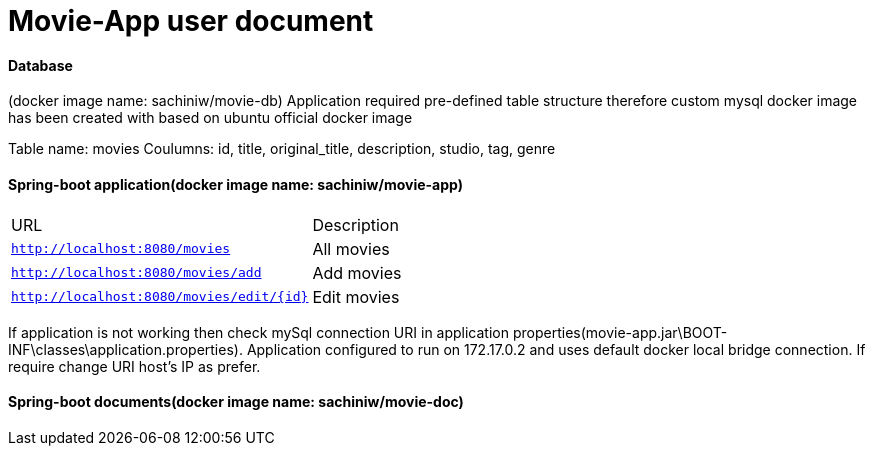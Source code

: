 = Movie-App user document

==== Database 
(docker image name: sachiniw/movie-db)
Application required pre-defined table structure therefore custom mysql docker 
image has been created with based on ubuntu official docker image

Table name: movies
Coulumns: 
	id, title, original_title, description, studio, tag, genre
	
	
==== Spring-boot application(docker image name: sachiniw/movie-app)

|===
|URL |Description
|`http://localhost:8080/movies`
|All movies 
|`http://localhost:8080/movies/add`
|Add movies 
|`http://localhost:8080/movies/edit/{id}`
|Edit movies 
|===

If application is not working then check mySql connection URI in application
properties(movie-app.jar\BOOT-INF\classes\application.properties). 
Application configured to run on 172.17.0.2 and uses default docker local bridge connection.
If require change URI host's IP as prefer. 

==== Spring-boot documents(docker image name: sachiniw/movie-doc)





	
